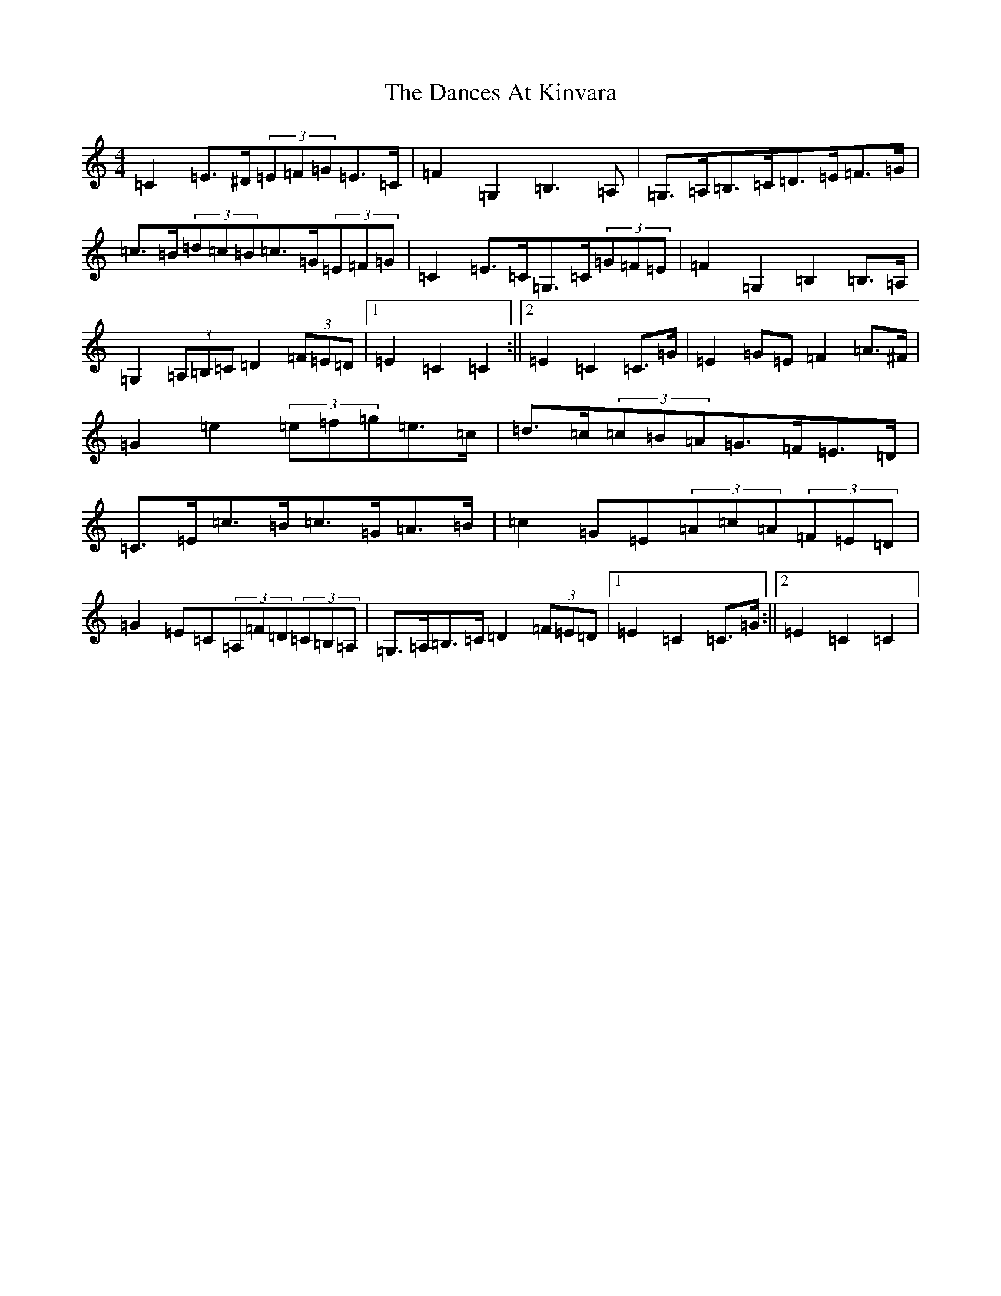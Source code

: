 X: 4782
T: Dances At Kinvara, The
S: https://thesession.org/tunes/2380#setting15731
R: barndance
M:4/4
L:1/8
K: C Major
=C2=E>^D(3=E=F=G=E>=C|=F2=G,2=B,3=A,|=G,>=A,=B,>=C=D>=E=F>=G|=c>=B(3=d=c=B=c>=G(3=E=F=G|=C2=E>=C=G,>=C(3=G=F=E|=F2=G,2=B,2=B,>=A,|=G,2(3=A,=B,=C=D2(3=F=E=D|1=E2=C2=C2:||2=E2=C2=C>=G|=E2=G=E=F2=A>^F|=G2=e2(3=e=f=g=e>=c|=d>=c(3=c=B=A=G>=F=E>=D|=C>=E=c>=B=c>=G=A>=B|=c2=G=E(3=A=c=A(3=F=E=D|=G2=E=C(3=A,=F=D(3=C=B,=A,|=G,>=A,=B,>=C=D2(3=F=E=D|1=E2=C2=C>=G:||2=E2=C2=C2|